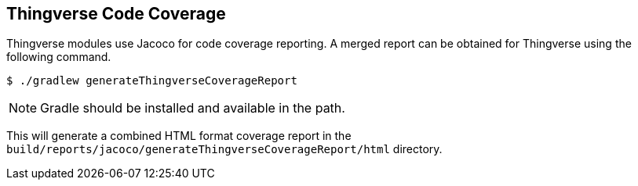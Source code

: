 [[thingverse-code-coverage-reporting]]
== Thingverse Code Coverage

Thingverse modules use Jacoco for code coverage reporting. A merged report can be obtained for Thingverse using the following command.
----
$ ./gradlew generateThingverseCoverageReport
----

[NOTE]
====
Gradle should be installed and available in the path.
====

This will generate a combined HTML format coverage report in the `build/reports/jacoco/generateThingverseCoverageReport/html` directory.